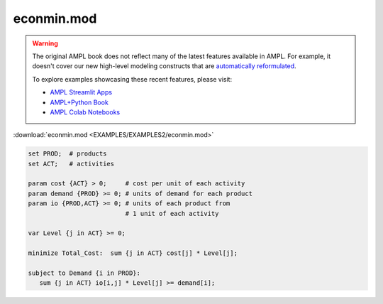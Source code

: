 econmin.mod
===========


.. warning::
    The original AMPL book does not reflect many of the latest features available in AMPL.
    For example, it doesn't cover our new high-level modeling constructs that are `automatically reformulated <https://mp.ampl.com/model-guide.html>`_.

    
    To explore examples showcasing these recent features, please visit:

    - `AMPL Streamlit Apps <https://ampl.com/streamlit/>`__
    - `AMPL+Python Book <https://ampl.com/mo-book/>`__
    - `AMPL Colab Notebooks <https://ampl.com/colab/>`__

:download:`econmin.mod <EXAMPLES/EXAMPLES2/econmin.mod>`

.. code-block:: ampl

    set PROD;  # products
    set ACT;   # activities
    
    param cost {ACT} > 0;     # cost per unit of each activity
    param demand {PROD} >= 0; # units of demand for each product
    param io {PROD,ACT} >= 0; # units of each product from
                              # 1 unit of each activity
    
    var Level {j in ACT} >= 0;
    
    minimize Total_Cost:  sum {j in ACT} cost[j] * Level[j];
    
    subject to Demand {i in PROD}:
       sum {j in ACT} io[i,j] * Level[j] >= demand[i];
